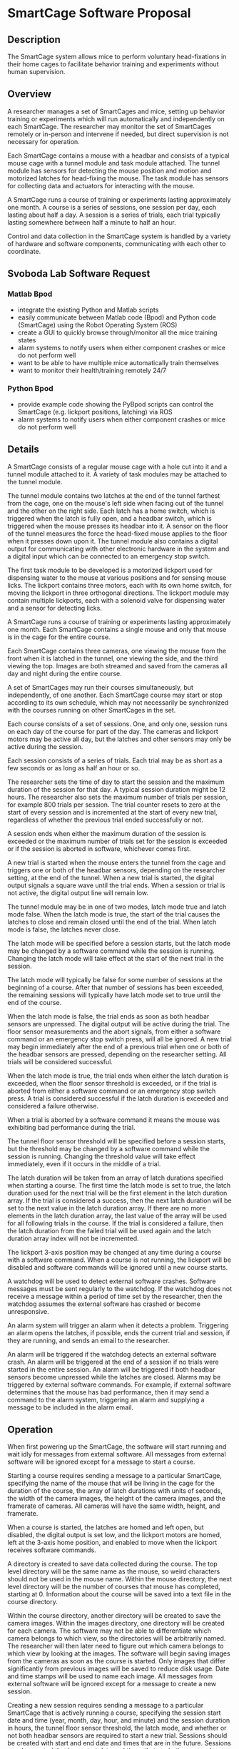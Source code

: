 * SmartCage Software Proposal

** Description

   The SmartCage system allows mice to perform voluntary head-fixations in their
   home cages to facilitate behavior training and experiments without human
   supervision.

** Overview

   A researcher manages a set of SmartCages and mice, setting up behavior
   training or experiments which will run automatically and independently on
   each SmartCage. The researcher may monitor the set of SmartCages remotely or
   in-person and intervene if needed, but direct supervision is not necessary
   for operation.

   Each SmartCage contains a mouse with a headbar and consists of a typical
   mouse cage with a tunnel module and task module attached. The tunnel module
   has sensors for detecting the mouse position and motion and motorized latches
   for head-fixing the mouse. The task module has sensors for collecting data
   and actuators for interacting with the mouse.

   A SmartCage runs a course of training or experiments lasting approximately
   one month. A course is a series of sessions, one session per day, each
   lasting about half a day. A session is a series of trials, each trial
   typically lasting somewhere between half a minute to half an hour.

   Control and data collection in the SmartCage system is handled by a variety
   of hardware and software components, communicating with each other to
   coordinate.

** Svoboda Lab Software Request

*** Matlab Bpod

    - integrate the existing Python and Matlab scripts
    - easily communicate between Matlab code (Bpod) and Python code (SmartCage)
      using the Robot Operating System (ROS)
    - create a GUI to quickly browse through/monitor all the mice training
      states
    - alarm systems to notify users when either component crashes or mice do not
      perform well
    - want to be able to have multiple mice automatically train themselves
    - want to monitor their health/training remotely 24/7

*** Python Bpod

    - provide example code showing the PyBpod scripts can control the SmartCage
      (e.g. lickport positions, latching) via ROS
    - alarm systems to notify users when either component crashes or mice do not
      perform well

** Details

   A SmartCage consists of a regular mouse cage with a hole cut into it and a
   tunnel module attached to it. A variety of task modules may be attached to
   the tunnel module.

   The tunnel module contains two latches at the end of the tunnel farthest from
   the cage, one on the mouse's left side when facing out of the tunnel and the
   other on the right side. Each latch has a home switch, which is triggered
   when the latch is fully open, and a headbar switch, which is triggered when
   the mouse presses its headbar into it. A sensor on the floor of the tunnel
   measures the force the head-fixed mouse applies to the floor when it presses
   down upon it. The tunnel module also contains a digital output for
   communicating with other electronic hardware in the system and a digital
   input which can be connected to an emergency stop switch.

   The first task module to be developed is a motorized lickport used for
   dispensing water to the mouse at various positions and for sensing mouse
   licks. The lickport contains three motors, each with its own home switch, for
   moving the lickport in three orthogonal directions. The lickport module may
   contain multiple lickports, each with a solenoid valve for dispensing water
   and a sensor for detecting licks.

   A SmartCage runs a course of training or experiments lasting approximately
   one month. Each SmartCage contains a single mouse and only that mouse is in
   the cage for the entire course.

   Each SmartCage contains three cameras, one viewing the mouse from the front
   when it is latched in the tunnel, one viewing the side, and the third viewing
   the top. Images are both streamed and saved from the cameras all day and
   night during the entire course.

   A set of SmartCages may run their courses simultaneously, but independently,
   of one another. Each SmartCage course may start or stop according to its own
   schedule, which may not necessarily be synchronized with the courses running
   on other SmartCages in the set.

   Each course consists of a set of sessions. One, and only one, session runs on
   each day of the course for part of the day. The cameras and lickport motors
   may be active all day, but the latches and other sensors may only be active
   during the session.

   Each session consists of a series of trials. Each trial may be as short as a
   few seconds or as long as half an hour or so.

   The researcher sets the time of day to start the session and the maximum
   duration of the session for that day. A typical session duration might be 12
   hours. The researcher also sets the maximum number of trials per session, for
   example 800 trials per session. The trial counter resets to zero at the start
   of every session and is incremented at the start of every new trial,
   regardless of whether the previous trial ended successfully or not.

   A session ends when either the maximum duration of the session is
   exceeded or the maximum number of trials set for the session is exceeded or
   if the session is aborted in software, whichever comes first.

   A new trial is started when the mouse enters the tunnel from the cage and
   triggers one or both of the headbar sensors, depending on the researcher
   setting, at the end of the tunnel. When a new trial is started, the digital
   output signals a square wave until the trial ends. When a session or trial is
   not active, the digital output line will remain low.

   The tunnel module may be in one of two modes, latch mode true and latch mode
   false. When the latch mode is true, the start of the trial causes the latches
   to close and remain closed until the end of the trial. When latch mode is
   false, the latches never close.

   The latch mode will be specified before a session starts, but the latch mode
   may be changed by a software command while the session is running. Changing
   the latch mode will take effect at the start of the next trial in the
   session.

   The latch mode will typically be false for some number of sessions at the
   beginning of a course. After that number of sessions has been exceeded, the
   remaining sessions will typically have latch mode set to true until the end
   of the course.

   When the latch mode is false, the trial ends as soon as both headbar sensors
   are unpressed. The digital output will be active during the trial. The floor
   sensor measurements and the abort signals, from either a software command or
   an emergency stop switch press, will all be ignored. A new trial may begin
   immediately after the end of a previous trial when one or both of the headbar
   sensors are pressed, depending on the researcher setting. All trials will be
   considered successful.

   When the latch mode is true, the trial ends when either the latch duration is
   exceeded, when the floor sensor threshold is exceeded, or if the trial is
   aborted from either a software command or an emergency stop switch press. A
   trial is considered successful if the latch duration is exceeded and
   considered a failure otherwise.

   When a trial is aborted by a software command it means the mouse was
   exhibiting bad performance during the trial.

   The tunnel floor sensor threshold will be specified before a session starts,
   but the threshold may be changed by a software command while the session is
   running. Changing the threshold value will take effect immediately, even if
   it occurs in the middle of a trial.

   The latch duration will be taken from an array of latch durations specified
   when starting a course. The first time the latch mode is set to true, the
   latch duration used for the next trial will be the first element in the latch
   duration array. If the trial is considered a success, then the next latch
   duration will be set to the next value in the latch duration array. If there
   are no more elements in the latch duration array, the last value of the array
   will be used for all following trials in the course. If the trial is
   considered a failure, then the latch duration from the failed trial will be
   used again and the latch duration array index will not be incremented.

   The lickport 3-axis position may be changed at any time during a course with
   a software command. When a course is not running, the lickport will be
   disabled and software commands will be ignored until a new course starts.

   A watchdog will be used to detect external software crashes. Software
   messages must be sent regularly to the watchdog. If the watchdog does not
   receive a message within a period of time set by the researcher, then the
   watchdog assumes the external software has crashed or become unresponsive.

   An alarm system will trigger an alarm when it detects a problem. Triggering
   an alarm opens the latches, if possible, ends the current trial and session,
   if they are running, and sends an email to the researcher.

   An alarm will be triggered if the watchdog detects an external software
   crash. An alarm will be triggered at the end of a session if no trials were
   started in the entire session. An alarm will be triggered if both headbar
   sensors become unpressed while the latches are closed. Alarms may be
   triggered by external software commands. For example, if external software
   determines that the mouse has bad performance, then it may send a command to
   the alarm system, triggering an alarm and supplying a message to be included
   in the alarm email.

** Operation

   When first powering up the SmartCage, the software will start running and
   wait idly for messages from external software. All messages from external
   software will be ignored except for a message to start a course.

   Starting a course requires sending a message to a particular SmartCage,
   specifying the name of the mouse that will be living in the cage for the
   duration of the course, the array of latch durations with units of seconds,
   the width of the camera images, the height of the camera images, and the
   framerate of cameras. All cameras will have the same width, height, and
   framerate.

   When a course is started, the latches are homed and left open, but disabled,
   the digital output is set low, and the lickport motors are homed, left at the
   3-axis home position, and enabled to move when the lickport receives software
   commands.

   A directory is created to save data collected during the course. The top level
   directory will be the same name as the mouse, so weird characters should not
   be used in the mouse name. Within the mouse directory, the next level
   directory will be the number of courses that mouse has completed, starting
   at 0. Information about the course will be saved into a text file in the
   course directory.

   Within the course directory, another directory will be created to save the
   camera images. Within the images directory, one directory will be created for
   each camera. The software may not be able to differentiate which camera
   belongs to which view, so the directories will be arbitrarily named. The
   researcher will then later need to figure out which camera belongs to which
   view by looking at the images. The software will begin saving images from the
   cameras as soon as the course is started. Only images that differ
   significantly from previous images will be saved to reduce disk usage. Date
   and time stamps will be used to name each image. All messages from external
   software will be ignored except for a message to create a new session.

   Creating a new session requires sending a message to a particular SmartCage
   that is actively running a course, specifying the session start date and time
   (year, month, day, hour, and minute) and the session duration in hours, the
   tunnel floor sensor threshold, the latch mode, and whether or not both
   headbar sensors are required to start a new trial. Sessions should be created
   with start and end date and times that are in the future. Sessions may be
   created that have start date and times that are in the past as long as their
   end date and times are in the future. Sessions with end date and times that
   are in the past will be ignored. If the session end date and time is in the
   future and the start date and time is in the past, the session will begin
   immediately and the maximum session duration will be the end date and time
   minus the current date and time.

   Sessions are started automatically on their start date and time. When a
   session starts, a new directory is created in the course directory, named
   after the number of sessions the mouse has completed in this course, starting
   at 0. Information about the session will be saved into a text file in the
   session directory.

   When a session is started, the


** Architecture



** Time Estimates

| task | hours |
|      |       |
